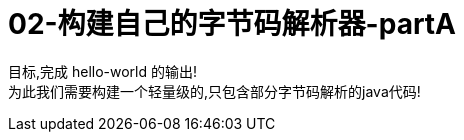 = 02-构建自己的字节码解析器-partA
:doctype: article
:encoding: utf-8
:lang: zh-cn
:toc: left
:toc-title: 导航目录
:toclevels: 4
:sectnums:
:sectanchors:

:hardbreaks:
:experimental:
:icons: font

[preface]

目标,完成 hello-world 的输出!
为此我们需要构建一个轻量级的,只包含部分字节码解析的java代码!

